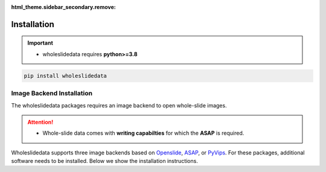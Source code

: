 :html_theme.sidebar_secondary.remove:

Installation
============

.. image:: https://badge.fury.io/py/wholeslidedata.svg
    :target: https://badge.fury.io/py/wholeslidedata  

.. image:: https://img.shields.io/badge/dockerhub-latest-blue.svg
   :target: https://hub.docker.com/repository/docker/martvanrijthoven/wholeslidedata
   :alt: Dockerhub version

.. image:: https://github.com/DIAGNijmegen/pathology-whole-slide-data/actions/workflows/docs.yml/badge.svg
    :target: https://github.com/DIAGNijmegen/pathology-whole-slide-data/actions/workflows/docs.yml

.. image:: https://mybinder.org/badge_logo.svg
    :target: https://mybinder.org/v2/gh/DIAGNijmegen/pathology-whole-slide-data/HEAD


.. important::

   * wholeslidedata requires **python>=3.8**


.. code-block:: bash
   
   pip install wholeslidedata




Image Backend Installation
^^^^^^^^^^^^

The wholeslidedata packages requires an image backend to open whole-slide images.

.. attention::
   * Whole-slide data comes with **writing capabilties** for which the **ASAP** is required.


Wholeslidedata supports three image backends based on `Openslide <https://openslide.org/api/python/>`_, `ASAP <https://computationalpathologygroup.github.io/ASAP/>`_, or `PyVips <https://libvips.github.io/pyvips/>`_. For these packages, additional software needs to be installed. 
Below we show the installation instructions.



